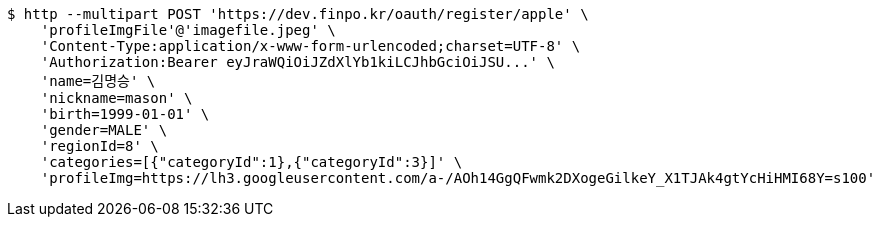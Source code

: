 [source,bash]
----
$ http --multipart POST 'https://dev.finpo.kr/oauth/register/apple' \
    'profileImgFile'@'imagefile.jpeg' \
    'Content-Type:application/x-www-form-urlencoded;charset=UTF-8' \
    'Authorization:Bearer eyJraWQiOiJZdXlYb1kiLCJhbGciOiJSU...' \
    'name=김명승' \
    'nickname=mason' \
    'birth=1999-01-01' \
    'gender=MALE' \
    'regionId=8' \
    'categories=[{"categoryId":1},{"categoryId":3}]' \
    'profileImg=https://lh3.googleusercontent.com/a-/AOh14GgQFwmk2DXogeGilkeY_X1TJAk4gtYcHiHMI68Y=s100'
----